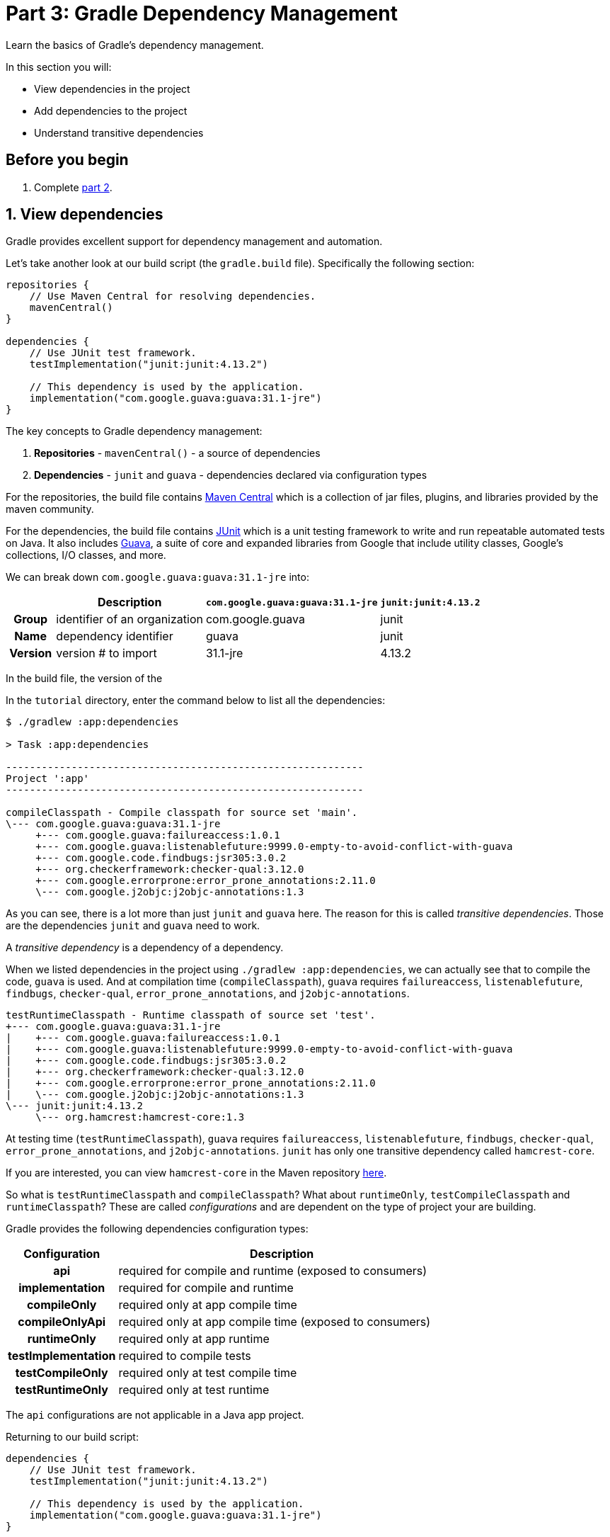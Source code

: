 // Copyright 2017 the original author or authors.
//
// Licensed under the Apache License, Version 2.0 (the "License");
// you may not use this file except in compliance with the License.
// You may obtain a copy of the License at
//
//      http://www.apache.org/licenses/LICENSE-2.0
//
// Unless required by applicable law or agreed to in writing, software
// distributed under the License is distributed on an "AS IS" BASIS,
// WITHOUT WARRANTIES OR CONDITIONS OF ANY KIND, either express or implied.
// See the License for the specific language governing permissions and
// limitations under the License.

[[part3_gradle_dep_man]]
= Part 3: Gradle Dependency Management

Learn the basics of Gradle's dependency management.

In this section you will:

- View dependencies in the project
- Add dependencies to the project
- Understand transitive dependencies

[[part3_begin]]
== Before you begin

1. Complete <<part2_gradle_tasks#part2_begin,part 2>>.

== 1. View dependencies
Gradle provides excellent support for dependency management and automation.

Let's take another look at our build script (the `gradle.build` file).
Specifically the following section:
[source]
----
repositories {
    // Use Maven Central for resolving dependencies.
    mavenCentral()
}

dependencies {
    // Use JUnit test framework.
    testImplementation("junit:junit:4.13.2")

    // This dependency is used by the application.
    implementation("com.google.guava:guava:31.1-jre")
}
----

The key concepts to Gradle dependency management:

1. **Repositories** - `mavenCentral()` - a source of dependencies
2. **Dependencies** - `junit` and `guava` - dependencies declared via configuration types

For the repositories, the build file contains https://mvnrepository.com/repos/central[Maven Central] which is a collection of jar files, plugins, and libraries provided by the maven community.

For the dependencies, the build file contains https://mvnrepository.com/artifact/junit/junit[JUnit] which is a unit testing framework to write and run repeatable automated tests on Java.
It also includes https://mvnrepository.com/artifact/com.google.guava/guava[Guava], a suite of core and expanded libraries from Google that include utility classes, Google's collections, I/O classes, and more.

We can break down `com.google.guava:guava:31.1-jre` into:

[cols="10h,~,~,~"]
|===
| |Description | `com.google.guava:guava:31.1-jre` | `junit:junit:4.13.2`

|Group
|identifier of an organization
|com.google.guava
|junit

|Name
|dependency identifier
|guava
|junit

|Version
|version # to import
|31.1-jre
|4.13.2
|===

In the build file, the version of the

In the `tutorial` directory, enter the command below to list all the dependencies:
[source]
----
$ ./gradlew :app:dependencies

> Task :app:dependencies

------------------------------------------------------------
Project ':app'
------------------------------------------------------------

compileClasspath - Compile classpath for source set 'main'.
\--- com.google.guava:guava:31.1-jre
     +--- com.google.guava:failureaccess:1.0.1
     +--- com.google.guava:listenablefuture:9999.0-empty-to-avoid-conflict-with-guava
     +--- com.google.code.findbugs:jsr305:3.0.2
     +--- org.checkerframework:checker-qual:3.12.0
     +--- com.google.errorprone:error_prone_annotations:2.11.0
     \--- com.google.j2objc:j2objc-annotations:1.3
----

As you can see, there is a lot more than just `junit` and `guava` here. The reason for this is called _transitive dependencies_. Those are the dependencies `junit` and `guava` need to work.

A _transitive dependency_ is a dependency of a dependency.

When we listed dependencies in the project using `./gradlew :app:dependencies`, we can actually see that to compile the code, `guava` is used. And at compilation time (`compileClasspath`), `guava` requires `failureaccess`, `listenablefuture`, `findbugs`, `checker-qual`, `error_prone_annotations`, and `j2objc-annotations`.

[source]
----
testRuntimeClasspath - Runtime classpath of source set 'test'.
+--- com.google.guava:guava:31.1-jre
|    +--- com.google.guava:failureaccess:1.0.1
|    +--- com.google.guava:listenablefuture:9999.0-empty-to-avoid-conflict-with-guava
|    +--- com.google.code.findbugs:jsr305:3.0.2
|    +--- org.checkerframework:checker-qual:3.12.0
|    +--- com.google.errorprone:error_prone_annotations:2.11.0
|    \--- com.google.j2objc:j2objc-annotations:1.3
\--- junit:junit:4.13.2
     \--- org.hamcrest:hamcrest-core:1.3
----
At testing time (`testRuntimeClasspath`), `guava` requires `failureaccess`, `listenablefuture`, `findbugs`, `checker-qual`, `error_prone_annotations`, and `j2objc-annotations`. `junit` has only one transitive dependency called `hamcrest-core`.

If you are interested, you can view `hamcrest-core` in the Maven repository https://mvnrepository.com/artifact/org.hamcrest/hamcrest-core[here].

So what is `testRuntimeClasspath` and `compileClasspath`? What about `runtimeOnly`, `testCompileClasspath` and `runtimeClasspath`? These are called _configurations_ and are dependent on the type of project your are building.

Gradle provides the following dependencies configuration types:

[cols="25h,~"]
|===
|Configuration |Description

|**api**
|required for compile and runtime (exposed to consumers)

|**implementation**
|required for compile and runtime

|**compileOnly**
|required only at app compile time

|**compileOnlyApi**
|required only at app compile time (exposed to consumers)

|**runtimeOnly**
|required only at app runtime

|**testImplementation**
|required to compile tests

|**testCompileOnly**
|required only at test compile time

|**testRuntimeOnly**
|required only at test runtime
|===

The `api` configurations are not applicable in a Java app project.

Returning to our build script:
[source]
----
dependencies {
    // Use JUnit test framework.
    testImplementation("junit:junit:4.13.2")

    // This dependency is used by the application.
    implementation("com.google.guava:guava:31.1-jre")
}
----

We've specifically told Gradle to add `junit` as a requirement only when building tests (so it is not used to build the `app` source code).

== 2. Add dependencies
Let's add logging to our app. We will used a popular dependency called https://mvnrepository.com/artifact/org.apache.logging.log4j/log4j[log4j].
Log4j 2 is a powerful logging framework for Java applications, which provides many advanced features such as asynchronous logging, custom appenders, and multiple logging levels.

Add the `log4j` dependency to the `gradle.build.kts` file:
[source]
----
implementation("org.apache.logging.log4j:log4j-core:2.16.0")
implementation("org.apache.logging.log4j:log4j-api:2.16.0")
----

If you change the file using the IntelliJ IDE, don't forget to click the `sync` Gradle button:

image::tutorial/intellij-idea-dep-man.png[]

Run `./gradlew :app:dependencies` in the terminal, to check that `log4j` has been added to the dependency tree:
[source]
----
testRuntimeClasspath - Runtime classpath of source set 'test'.
+--- com.google.guava:guava:31.1-jre
|    +--- com.google.guava:failureaccess:1.0.1
|    +--- com.google.guava:listenablefuture:9999.0-empty-to-avoid-conflict-with-guava
|    +--- com.google.code.findbugs:jsr305:3.0.2
|    +--- org.checkerframework:checker-qual:3.12.0
|    +--- com.google.errorprone:error_prone_annotations:2.11.0
|    \--- com.google.j2objc:j2objc-annotations:1.3
+--- org.apache.logging.log4j:log4j-core:2.16.0
|    \--- org.apache.logging.log4j:log4j-api:2.16.0
+--- org.apache.logging.log4j:log4j-api:2.16.0
\--- junit:junit:4.13.2
     \--- org.hamcrest:hamcrest-core:1.3
----

== 3. Update Code
To use Log4j in your app, you need to create a logger object and call its methods to log messages.

Update `tutorial/app/src/main/java/com.gradle.tutorial/App.java` with the code below:
[source,java]
----
package com.gradle.tutorial;

import org.apache.logging.log4j.LogManager;
import org.apache.logging.log4j.Logger;

public class App {
    public String getGreeting() {
        return "Hello World!";
    }

    private static final Logger logger = LogManager.getLogger(App.class);

    public static void main(String[] args) {

        logger.info("Application started");
        logger.warn("Something went wrong");

        System.out.println(new App().getGreeting());
    }
}
----

In this example, we create a logger object using the `LogManager.getLogger` method, passing in the class name of the logger (`App.class`). We then call the logger’s `info` and `warn` methods to log messages at the _info_ and _warn_ levels, respectively.

== 4. Run Code
In your terminal, run `./gradlew :app:run`:
[source]
----
./gradlew :app:run

> Task :app:run
17:17:39.659 [main] INFO  com.gradle.tutorial.App - Application started
17:17:39.660 [main] WARN  com.gradle.tutorial.App - Something went wrong
Hello World!
----

Gradle added the Log4j dependency, built the app by resolving all dependencies, and ran it successfully.
